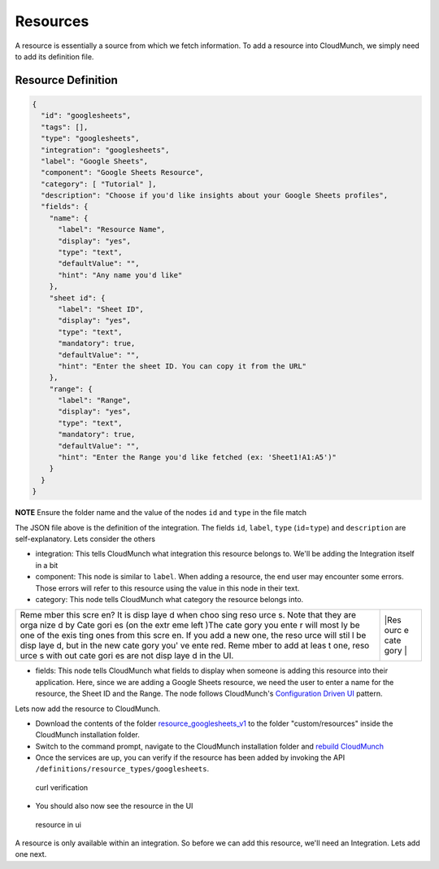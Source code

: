 Resources
=========

A resource is essentially a source from which we fetch information. To add a resource into CloudMunch, we simply need to add its definition file.

Resource Definition
~~~~~~~~~~~~~~~~~~~

.. code:: json

    {
      "id": "googlesheets",
      "tags": [],
      "type": "googlesheets",
      "integration": "googlesheets",
      "label": "Google Sheets",
      "component": "Google Sheets Resource",
      "category": [ "Tutorial" ],
      "description": "Choose if you'd like insights about your Google Sheets profiles",
      "fields": {
        "name": {
          "label": "Resource Name",
          "display": "yes",
          "type": "text",
          "defaultValue": "",
          "hint": "Any name you'd like"
        },
        "sheet id": {
          "label": "Sheet ID",
          "display": "yes",
          "type": "text",
          "mandatory": true,
          "defaultValue": "",
          "hint": "Enter the sheet ID. You can copy it from the URL"
        },
        "range": {
          "label": "Range",
          "display": "yes",
          "type": "text",
          "mandatory": true,
          "defaultValue": "",
          "hint": "Enter the Range you'd like fetched (ex: 'Sheet1!A1:A5')"
        }
      }
    }

**NOTE** Ensure the folder name and the value of the nodes ``id`` and ``type`` in the file match

The JSON file above is the definition of the integration. The fields ``id``, ``label``, ``type`` (``id``\ =\ ``type``) and ``description`` are self-explanatory. Lets consider the others 

-  integration: This tells CloudMunch what integration this resource belongs to. We'll be adding the Integration itself in a bit

-  component: This node is similar to ``label``. When adding a resource, the end user may encounter some errors. Those errors will refer to this resource using the value in this node in their text.

-  category: This node tells CloudMunch what category the resource belongs into.

+------+------+
| Reme | |Res |
| mber | ourc |
| this | e    |
| scre | cate |
| en?  | gory |
| It   | |    |
| is   |      |
| disp |      |
| laye |      |
| d    |      |
| when |      |
| choo |      |
| sing |      |
| reso |      |
| urce |      |
| s.   |      |
| Note |      |
| that |      |
| they |      |
| are  |      |
| orga |      |
| nize |      |
| d    |      |
| by   |      |
| Cate |      |
| gori |      |
| es   |      |
| (on  |      |
| the  |      |
| extr |      |
| eme  |      |
| left |      |
| )The |      |
| cate |      |
| gory |      |
| you  |      |
| ente |      |
| r    |      |
| will |      |
| most |      |
| ly   |      |
| be   |      |
| one  |      |
| of   |      |
| the  |      |
| exis |      |
| ting |      |
| ones |      |
| from |      |
| this |      |
| scre |      |
| en.  |      |
| If   |      |
| you  |      |
| add  |      |
| a    |      |
| new  |      |
| one, |      |
| the  |      |
| reso |      |
| urce |      |
| will |      |
| stil |      |
| l    |      |
| be   |      |
| disp |      |
| laye |      |
| d,   |      |
| but  |      |
| in   |      |
| the  |      |
| new  |      |
| cate |      |
| gory |      |
| you' |      |
| ve   |      |
| ente |      |
| red. |      |
| Reme |      |
| mber |      |
| to   |      |
| add  |      |
| at   |      |
| leas |      |
| t    |      |
| one, |      |
| reso |      |
| urce |      |
| s    |      |
| with |      |
| out  |      |
| cate |      |
| gori |      |
| es   |      |
| are  |      |
| not  |      |
| disp |      |
| laye |      |
| d    |      |
| in   |      |
| the  |      |
| UI.  |      |
+------+------+

-  fields: This node tells CloudMunch what fields to display when someone is adding this resource into their application. Here, since we are adding a Google Sheets resource, we need the user to enter a name for the resource, the Sheet ID and the Range. The node follows CloudMunch's `Configuration Driven UI <#configuration-driven-ui>`__ pattern.

Lets now add the resource to CloudMunch.

-  Download the contents of the folder `resource\_googlesheets\_v1 <examples/resource_googlesheets_v1>`__ to the folder "custom/resources" inside the CloudMunch installation folder.

-  Switch to the command prompt, navigate to the CloudMunch installation folder and `rebuild CloudMunch <#rebuild-services>`__

-  Once the services are up, you can verify if the resource has been added by invoking the API ``/definitions/resource_types/googlesheets``.

.. figure:: screenshots/resource_googlesheets_v1/curl_verification.png
   :alt: curl verification

   curl verification

-  You should also now see the resource in the UI

.. figure:: screenshots/resource_googlesheets_v1/resource_verification.gif
   :alt: resource in ui

   resource in ui

A resource is only available within an integration. So before we can add this resource, we'll need an Integration. Lets add one next.

.. |Resource category| image:: screenshots/resource_googlesheets_v1/resource_categorization.png